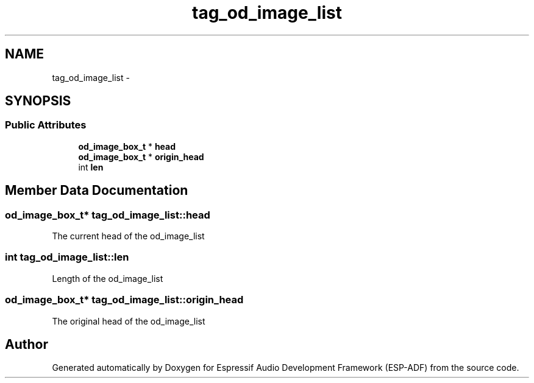 .TH "tag_od_image_list" 3 "Mon Aug 3 2020" "Espressif Audio Development Framework (ESP-ADF)" \" -*- nroff -*-
.ad l
.nh
.SH NAME
tag_od_image_list \- 
.SH SYNOPSIS
.br
.PP
.SS "Public Attributes"

.in +1c
.ti -1c
.RI "\fBod_image_box_t\fP * \fBhead\fP"
.br
.ti -1c
.RI "\fBod_image_box_t\fP * \fBorigin_head\fP"
.br
.ti -1c
.RI "int \fBlen\fP"
.br
.in -1c
.SH "Member Data Documentation"
.PP 
.SS "\fBod_image_box_t\fP* tag_od_image_list::head"
The current head of the od_image_list 
.SS "int tag_od_image_list::len"
Length of the od_image_list 
.SS "\fBod_image_box_t\fP* tag_od_image_list::origin_head"
The original head of the od_image_list 

.SH "Author"
.PP 
Generated automatically by Doxygen for Espressif Audio Development Framework (ESP-ADF) from the source code\&.
